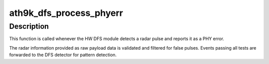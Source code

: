 .. -*- coding: utf-8; mode: rst -*-
.. src-file: drivers/net/wireless/ath/ath9k/dfs.h

.. _`ath9k_dfs_process_phyerr`:

ath9k_dfs_process_phyerr
========================

.. c:function:: void ath9k_dfs_process_phyerr(struct ath_softc *sc, void *data, struct ath_rx_status *rs, u64 mactime)

    process radar PHY error

    :param struct ath_softc \*sc:
        ath_softc

    :param void \*data:
        RX payload data

    :param struct ath_rx_status \*rs:
        RX status after processing descriptor

    :param u64 mactime:
        receive time

.. _`ath9k_dfs_process_phyerr.description`:

Description
-----------

This function is called whenever the HW DFS module detects a radar
pulse and reports it as a PHY error.

The radar information provided as raw payload data is validated and
filtered for false pulses. Events passing all tests are forwarded to
the DFS detector for pattern detection.

.. This file was automatic generated / don't edit.

